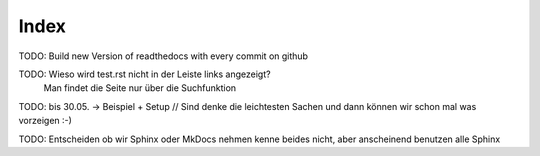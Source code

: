 Index
=====
TODO: Build new Version of readthedocs with every commit on github

TODO: Wieso wird test.rst nicht in der Leiste links angezeigt?
      Man findet die Seite nur über die Suchfunktion

TODO: bis 30.05. -> Beispiel + Setup // Sind denke die leichtesten Sachen und dann können wir schon mal was vorzeigen :-)

TODO: Entscheiden ob wir Sphinx oder MkDocs nehmen kenne beides nicht, aber anscheinend benutzen alle Sphinx


